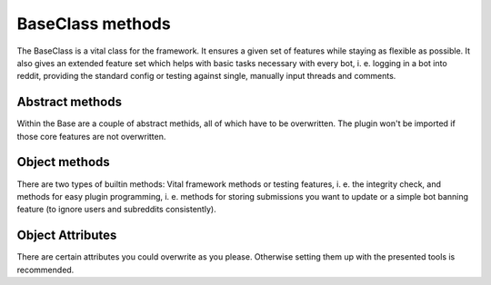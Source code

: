 BaseClass methods
=================

The BaseClass is a vital class for the framework. It ensures a given set of features while staying as flexible as
possible. It also gives an extended feature set which helps with basic tasks necessary with every bot, i. e. logging in
a bot into reddit, providing the standard config or testing against single, manually input threads and comments.

Abstract methods
----------------

Within the Base are a couple of abstract methids, all of which have to be overwritten. The plugin won't be imported if
those core features are not overwritten.

.. py:class:: core.BaseClass.Base(database, bot_name, setup_from_config=True)

.. py:function:: execute_submission(self, submission)

    Class Method which receives a single ``praw.objects.Submission`` object resulting from a self.post on Reddit.
 :param self: Object pointer
    :param submission: A single submission which includes a textbody (self.post)
    :rtype: Bool or NoneType


.. py:function:: execute_link(self, link_submission):

    Class Method which receives a single ``praw.objects.Submission`` object resulting from a link post on Reddit.

    :param self: Object pointer
    :param submission: A single submission which includes an url. (link post)
    :rtype: Bool or NoneType

.. py:function:: execute_titlepost(self, title_only):

    Class Method which receives a single ``praw.objects.Submission`` object, which has neither a text body nor an url.
    It is basically just the title of a submission.

    :param self: Object pointer
    :param submission: A single submission which has neither text nor url.
    :rtype: Bool or NoneType

.. py:function:: execute_comment(self, comment):

    Class Method which receives a single ``praw.objects.Comment`` object from a comment on a thread.

    :param self: Object pointer
    :param submission: A single comment.
    :rtype: Bool or NoneType

.. py:function:: update_procedure(self, thing_id, created, lifetime, last_updated, interval):

    Gets called when you stored a comment or a submission in the update table.

    :param self: Object pointer
    :param thing_id: A single comment.
    :param created: Moment of creation of this entry
    :type created: time.struct_time
    :param lifetime: Moment when entry outlived his update interval
    :type lifetime: time.struct_time
    :param last_updated: Moment when the entry has been updated last
    :type last_updated: time.struct_time
    :param interval: Update interval in seconds
    :type interval: Integer
    :rtype: Bool or NoneType

.. py:function:: on_new_message(self, message):

    Class Method that gets called whenever the bot received a new message.

    :params self: Object pointer
    :param message: A PRAW Message
    :type message: praw.objects.Message


Object methods
--------------

There are two types of builtin methods: Vital framework methods or testing features, i. e. the integrity check, and
methods for easy plugin programming, i. e. methods for storing submissions you want to update or a simple bot banning
feature (to ignore users and subreddits consistently).

.. py:function:: integrity_check(self)

    Checks the integrity of said plugin based on standard parameter. It gets called after object initialization and
    verifies the most important attributes.

.. py:function:: factory_logger(self)

    Adds an attribute ``logger`` to the object, which is standard logging object.

.. py:function:: factory_reddit(self, config_path)

    Adds two attributes ``session`` (reddit session) and ``oauth`` (oauth util) to the object and logs in a plugin.

.. py:function:: factory_config(self)

    Adds an attribute ``config`` to the object, which is a ConfigParser plugin pointing at ``core/bot_config.ini``

.. py:function:: standard_setup(self, bot_name)

    Sets up standard attributes of a plugin based on the assumption that a section with that ``bot_name`` is configured
    in ``core/bot_config.ini``. Those attributes are all used for reddit session, i. e. description, if a plugin is
    logged in, username and OAuth config path.

.. py:function:: standard_ban_procedure(self, message, subreddit_banning_allowed=True, user_banning_allowed=True):

    An exemplary method that bans users and subs and then replies them that the bot has banned.
    Needs a reddit session, oauth and a database pointer to function properly.

    :param message: a single praw message object
    :type message: praw.objects.Message
    :param subreddit_banning_allowed: can block out the banning of subreddits
    :type subreddit_banning_allowed: bool
    :param user_banning_allowed: can block out the banning of users
    :type user_banning_allowed: bool
    :return:

.. py:function:: __test_single_thing(self, thing_id):

        If you're used to reddit thing ids, you can use this method directly.
        However, if that is not the case, use test_single_submission and test_single_comment.

.. py:function:: test_single_submission(self, submission_id):

        Use this method to test you bot manually on submissions.

.. py:function:: test_single_comment(self, comment_id):

        Use this method to test your bot manually on a single comment.

.. py:function:: to_update(self, response_object, lifetime):

    This method is preferred if you want a submission or comment to be updated.

    :param response_object: PRAW returns on a posted submission or comment the resulting object.
    :type response_object: praw.objects.Submission or praw.objects.Comment
    :param lifetime: The exact moment in unixtime utc+0 when this object will be invalid (update cycle)
    :type lifetime: unixtime in seconds


Object Attributes
-----------------

There are certain attributes you could overwrite as you please. Otherwise setting them up with the presented tools is
recommended.

.. py:attribute:: DESCRIPTION

    Reddit user agent: describes the bot / function / author

.. py:attribute:: USERNAME

    reddit username which should be logged in - checked on integrity check if it is the same than what the OAuth
    credentials log in with.

.. py:attribute:: OAUTH_FILENAME

    login credentials path for praw-OAuth2Util

.. py:attribute:: BOT_NAME

    Give the bot a nice name.

.. py:attribute:: IS_LOGGED_IN

    Mandatory bool if this bot features a logged in session

.. py:attribute:: SELF_IGNORE

    Bool if the bot should not react on his own submissions / comments.

.. py:attribute:: session

    a full session with login into reddit.

.. py:attribute:: oauth

    praw-OAuth2Util

.. py:attribute:: logger

    logger for specific module

.. py:attribute:: config

    Could be used for ConfigParser - there is a method for that.

.. py:attribute:: database

    Session to database.
